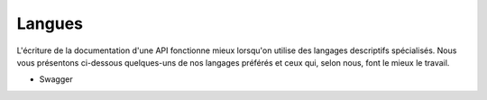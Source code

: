 =========
Langues
=========

L'écriture de la documentation d'une API fonctionne mieux lorsqu'on utilise des langages descriptifs spécialisés. Nous vous présentons ci-dessous quelques-uns de nos langages préférés et ceux qui, selon nous, font le mieux le travail.

.. toctree: :
   :maxdepth : 2

   apiblueprint

* Swagger
